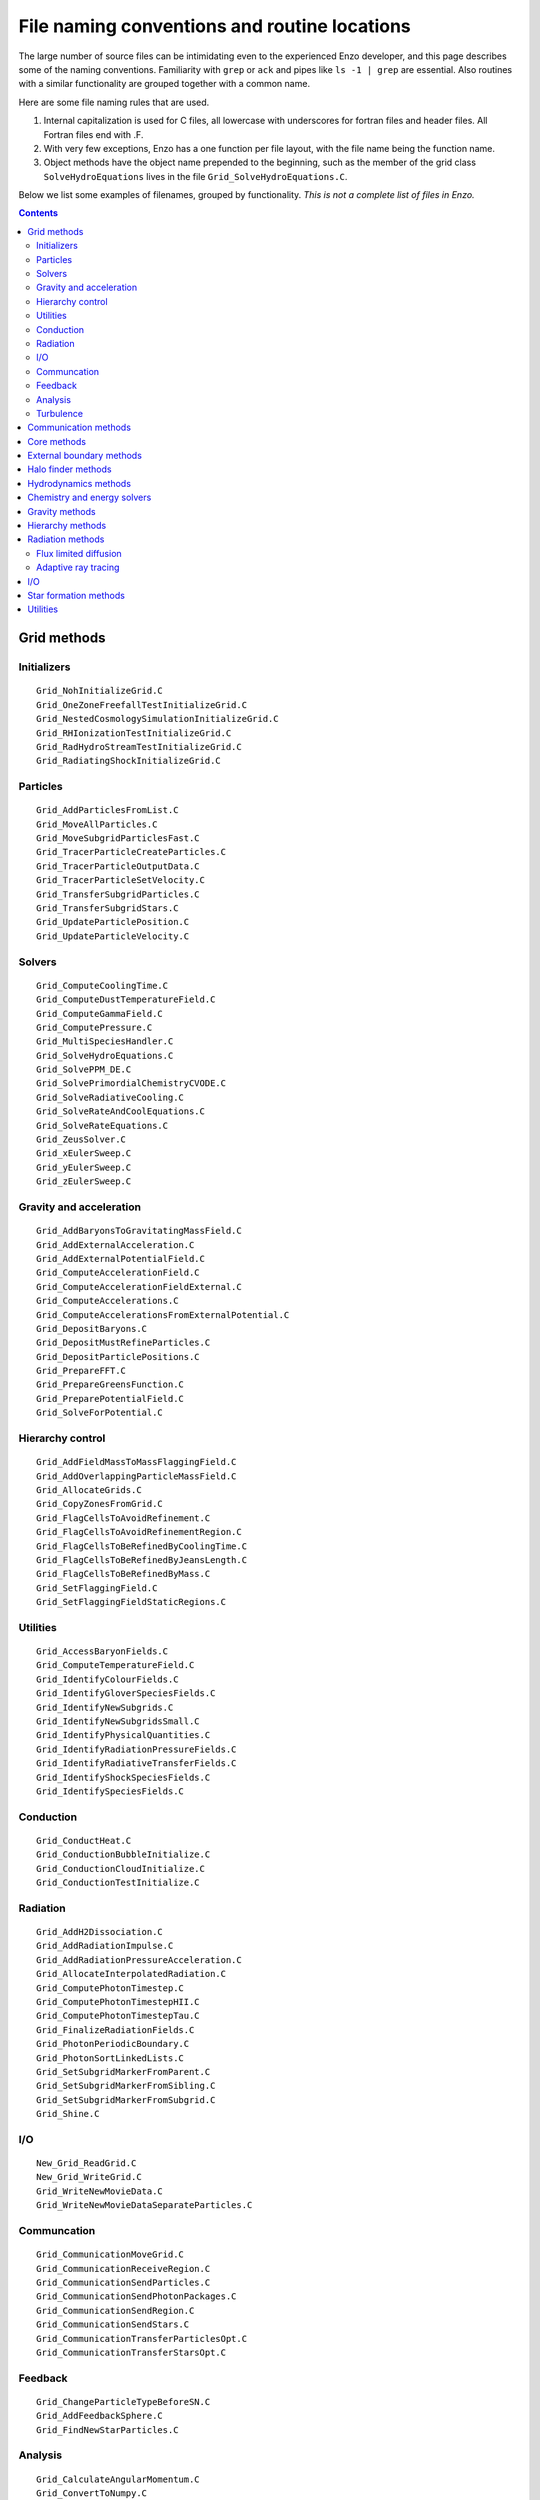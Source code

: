 File naming conventions and routine locations
=============================================

The large number of source files can be intimidating even to the
experienced Enzo developer, and this page describes some of the naming
conventions.  Familiarity with ``grep`` or ``ack`` and pipes like ``ls
-1 | grep`` are essential.  Also routines with a similar functionality
are grouped together with a common name.

Here are some file naming rules that are used.

1. Internal capitalization is used for C files, all lowercase with
   underscores for fortran files and header files. All Fortran files
   end with .F.

2. With very few exceptions, Enzo has a one function per file layout, with the
   file name being the function name. 

3. Object methods have the object name prepended to the beginning,
   such as the member of the grid class ``SolveHydroEquations`` lives
   in the file ``Grid_SolveHydroEquations.C``.

Below we list some examples of filenames, grouped by functionality.
*This is not a complete list of files in Enzo.*

.. contents::

Grid methods
------------

Initializers
^^^^^^^^^^^^
::

	Grid_NohInitializeGrid.C
	Grid_OneZoneFreefallTestInitializeGrid.C
	Grid_NestedCosmologySimulationInitializeGrid.C
	Grid_RHIonizationTestInitializeGrid.C
	Grid_RadHydroStreamTestInitializeGrid.C
	Grid_RadiatingShockInitializeGrid.C


Particles
^^^^^^^^^
::

	Grid_AddParticlesFromList.C
	Grid_MoveAllParticles.C
	Grid_MoveSubgridParticlesFast.C
	Grid_TracerParticleCreateParticles.C
	Grid_TracerParticleOutputData.C
	Grid_TracerParticleSetVelocity.C
	Grid_TransferSubgridParticles.C
	Grid_TransferSubgridStars.C
	Grid_UpdateParticlePosition.C
	Grid_UpdateParticleVelocity.C

Solvers
^^^^^^^
::

	Grid_ComputeCoolingTime.C
	Grid_ComputeDustTemperatureField.C
	Grid_ComputeGammaField.C
	Grid_ComputePressure.C
	Grid_MultiSpeciesHandler.C
	Grid_SolveHydroEquations.C
	Grid_SolvePPM_DE.C
	Grid_SolvePrimordialChemistryCVODE.C
	Grid_SolveRadiativeCooling.C
	Grid_SolveRateAndCoolEquations.C
	Grid_SolveRateEquations.C
	Grid_ZeusSolver.C
	Grid_xEulerSweep.C
	Grid_yEulerSweep.C
	Grid_zEulerSweep.C

Gravity and acceleration
^^^^^^^^^^^^^^^^^^^^^^^^
::

	Grid_AddBaryonsToGravitatingMassField.C
	Grid_AddExternalAcceleration.C
	Grid_AddExternalPotentialField.C
	Grid_ComputeAccelerationField.C
	Grid_ComputeAccelerationFieldExternal.C
	Grid_ComputeAccelerations.C
	Grid_ComputeAccelerationsFromExternalPotential.C
	Grid_DepositBaryons.C
	Grid_DepositMustRefineParticles.C
	Grid_DepositParticlePositions.C
	Grid_PrepareFFT.C
	Grid_PrepareGreensFunction.C
	Grid_PreparePotentialField.C
	Grid_SolveForPotential.C

Hierarchy control
^^^^^^^^^^^^^^^^^
::

	Grid_AddFieldMassToMassFlaggingField.C
	Grid_AddOverlappingParticleMassField.C
	Grid_AllocateGrids.C
	Grid_CopyZonesFromGrid.C
	Grid_FlagCellsToAvoidRefinement.C
	Grid_FlagCellsToAvoidRefinementRegion.C
	Grid_FlagCellsToBeRefinedByCoolingTime.C
	Grid_FlagCellsToBeRefinedByJeansLength.C
	Grid_FlagCellsToBeRefinedByMass.C
	Grid_SetFlaggingField.C
	Grid_SetFlaggingFieldStaticRegions.C

Utilities
^^^^^^^^^
::

	Grid_AccessBaryonFields.C
	Grid_ComputeTemperatureField.C
	Grid_IdentifyColourFields.C
	Grid_IdentifyGloverSpeciesFields.C
	Grid_IdentifyNewSubgrids.C
	Grid_IdentifyNewSubgridsSmall.C
	Grid_IdentifyPhysicalQuantities.C
	Grid_IdentifyRadiationPressureFields.C
	Grid_IdentifyRadiativeTransferFields.C
	Grid_IdentifyShockSpeciesFields.C
	Grid_IdentifySpeciesFields.C

Conduction
^^^^^^^^^^
::

	Grid_ConductHeat.C
	Grid_ConductionBubbleInitialize.C
	Grid_ConductionCloudInitialize.C
	Grid_ConductionTestInitialize.C


Radiation
^^^^^^^^^
::

	Grid_AddH2Dissociation.C
	Grid_AddRadiationImpulse.C
	Grid_AddRadiationPressureAcceleration.C
	Grid_AllocateInterpolatedRadiation.C
	Grid_ComputePhotonTimestep.C
	Grid_ComputePhotonTimestepHII.C
	Grid_ComputePhotonTimestepTau.C
	Grid_FinalizeRadiationFields.C
	Grid_PhotonPeriodicBoundary.C
	Grid_PhotonSortLinkedLists.C
	Grid_SetSubgridMarkerFromParent.C
	Grid_SetSubgridMarkerFromSibling.C
	Grid_SetSubgridMarkerFromSubgrid.C
	Grid_Shine.C

I/O
^^^
::

	New_Grid_ReadGrid.C
	New_Grid_WriteGrid.C
	Grid_WriteNewMovieData.C
	Grid_WriteNewMovieDataSeparateParticles.C


Communcation
^^^^^^^^^^^^
::

	Grid_CommunicationMoveGrid.C
	Grid_CommunicationReceiveRegion.C
	Grid_CommunicationSendParticles.C
	Grid_CommunicationSendPhotonPackages.C
	Grid_CommunicationSendRegion.C
	Grid_CommunicationSendStars.C
	Grid_CommunicationTransferParticlesOpt.C
	Grid_CommunicationTransferStarsOpt.C


Feedback
^^^^^^^^
::

	Grid_ChangeParticleTypeBeforeSN.C
	Grid_AddFeedbackSphere.C
	Grid_FindNewStarParticles.C

Analysis
^^^^^^^^
::

	Grid_CalculateAngularMomentum.C
	Grid_ConvertToNumpy.C

Turbulence
^^^^^^^^^^
::

	Grid_AddRandomForcing.C
	Grid_AppendForcingToBaryonFields.C
	Grid_ComputeRandomForcingFields.C
	Grid_DetachForcingFromBaryonFields.C
	Grid_PrepareRandomForcingNormalization.C
	Grid_ReadRandomForcingFields.C
	Grid_RemoveForcingFromBaryonFields.C


Communication methods
---------------------
::

	CommunicationBroadcastValue.C
	CommunicationBufferedSend.C
	CommunicationCollectParticles.C
	CommunicationCombineGrids.C
	CommunicationInitialize.C
	CommunicationLoadBalanceGrids.C
	CommunicationLoadBalancePhotonGrids.C
	CommunicationLoadBalanceRootGrids.C
	CommunicationMergeStarParticle.C
	CommunicationNonblockingRoutines.C
	CommunicationParallelFFT.C
	CommunicationPartitionGrid.C
	CommunicationReceiveFluxes.C
	CommunicationReceiveHandler.C
	CommunicationReceiverPhotons.C
	CommunicationSendFluxes.C
	CommunicationShareGrids.C
	CommunicationShareParticles.C
	CommunicationShareStars.C
	CommunicationSyncNumberOfParticles.C
	CommunicationSyncNumberOfPhotons.C
	CommunicationTransferParticlesOpt.C
	CommunicationTransferPhotons.C
	CommunicationTransferStarsOpt.C
	CommunicationTransferSubgridParticles.C
	CommunicationTranspose.C
	CommunicationUpdateStarParticleCount.C
	CommunicationUtilities.C


Core methods
------------
::

	EvolveLevel.C
	EvolveHierarchy.C
	enzo.C

External boundary methods
-------------------------
::

	ExternalBoundary_AddField.C
	ExternalBoundary_AppendForcingToBaryonFields.C
	ExternalBoundary_DeleteObsoleteFields.C
	ExternalBoundary_DetachForcingFromBaryonFields.C
	ExternalBoundary_IdentifyPhysicalQuantities.C
	ExternalBoundary_InitializeExternalBoundaryFaceIO.C
	ExternalBoundary_Prepare.C
	ExternalBoundary_ReadExternalBoundary.C
	ExternalBoundary_SetDoubleMachBoundary.C
	ExternalBoundary_SetExternalBoundary.C
	ExternalBoundary_SetExternalBoundaryIO.C
	ExternalBoundary_SetExternalBoundaryParticles.C
	ExternalBoundary_SetShockPoolBoundary.C
	ExternalBoundary_SetWavePoolBoundary.C
	ExternalBoundary_SetWengenCollidingFlowBoundary.C
	ExternalBoundary_WriteExternalBoundary.C
	

Halo finder methods
-------------------
::

	FOF.C
	FOF_Finalize.C
	FOF_Initialize.C
	FOF_allocate.C
	FOF_cmpfunc.C
	FOF_density.C
	FOF_forcetree.C
	FOF_iindexx.C
	FOF_indexx.C
	FOF_ngbtree.C
	FOF_nrutil.C
	FOF_potential.C
	FOF_properties.C
	FOF_selectb.C
	FOF_sort2_flt_int.C
	FOF_sort2_int.C
	FOF_sort_int.C
	FOF_subfind.C
	FOF_subgroups.C
	FOF_unbind.C

Hydrodynamics methods
---------------------
::

	pgas2d.F
	pgas2d_dual.F
	twoshock.F
	inteuler.F
	intlgrg.F
	intpos.F
	intprim.F
	intrmp.F
	intvar.F
	calc_eigen.F
	calcdiss.F
	euler.F
	flux_hll.F
	flux_hllc.F
	flux_twoshock.F

Chemistry and energy solvers
----------------------------
::

	solve_cool.F
	solve_rate.F
	solve_rate_cool.F
	calc_photo_rates.F
	calc_rad.F
	calc_rates.F
	calc_tdust_1d.F
	calc_tdust_3d.F
	cool1d.F
	cool1d_cloudy.F
	cool1d_koyama.F
	cool1d_multi.F
	cool1d_sep.F
	cool_multi_lum.F
	cool_multi_time.F
	cool_time.F


Gravity methods
---------------
::

	mg_calc_defect.F
	mg_prolong.F
	mg_prolong2.F
	mg_relax.F
	mg_restrict.F
	FastFourierTransform.C
	FastFourierTransformPrepareComplex.C
	FastFourierTransformSGIMATH.C
	PrepareDensityField.C
	PrepareGravitatingMassField.C
	PrepareIsolatedGreensFunction.C

Hierarchy methods
-----------------
::

	RebuildHierarchy.C
	CopyZonesFromOldGrids.C
	CreateSUBlingList.C
	CreateSiblingList.C
	DepositParticleMassFlaggingField.C
	FastSiblingLocatorFinalize.C
	FastSiblingLocatorInitialize.C
	FastSiblingLocatorInitializeStaticChainingMesh.C
	FindSubgrids.C
	HilbertCurve3D.C
	LoadBalanceHilbertCurve.C
	LoadBalanceHilbertCurveRootGrids.C
	LoadBalanceSimulatedAnnealing.C
	TransposeRegionOverlap.C
	UpdateFromFinerGrids.C
	

Radiation methods
-----------------

Flux limited diffusion
^^^^^^^^^^^^^^^^^^^^^^
::

	RadiativeTransferCallFLD.C
	RHIonizationClumpInitialize.C
	RHIonizationSteepInitialize.C
	RHIonizationTestInitialize.C
	RadHydroConstTestInitialize.C
	RadHydroGreyMarshakWaveInitialize.C
	RadHydroPulseTestInitialize.C
	RadHydroRadShockInitialize.C
	RadHydroStreamTestInitialize.C
	gFLDProblem_ComputeRHS.C
	gFLDProblem_ComputeRadiationIntegrals.C
	gFLDProblem_ComputeTemperature.C
	gFLDProblem_ComputeTimeStep.C
	gFLDProblem_CrossSections.C
	gFLDProblem_Dump.C
	gFLDProblem_EnforceBoundary.C
	gFLDProblem_Evolve.C
	gFLDProblem_FInterface.C
	gFLDProblem_InitialGuess.C
	gFLDProblem_Initialize.C
	gFLDProblem_LocRHS.C
	gFLDProblem_RadiationSpectrum.C
	gFLDProblem_SetupBoundary.C
	gFLDProblem_UpdateBoundary.C
	gFLDProblem_WriteParameters.C
	gFLDProblem_constructor.C
	gFLDProblem_destructor.C
	gFLDProblem_lsetup.C
	gFLDProblem_lsolve.C
	gFLDProblem_nlresid.C
	gFLDSplit_ComputeRadiationIntegrals.C
	gFLDSplit_ComputeTemperature.C
	gFLDSplit_ComputeTimeStep.C
	gFLDSplit_CrossSections.C
	gFLDSplit_Dump.C
	gFLDSplit_EnforceBoundary.C
	gFLDSplit_Evolve.C
	gFLDSplit_FInterface.C
	gFLDSplit_InitialGuess.C
	gFLDSplit_Initialize.C
	gFLDSplit_RadiationSpectrum.C
	gFLDSplit_SetupBoundary.C
	gFLDSplit_WriteParameters.C
	gFLDSplit_constructor.C
	gFLDSplit_destructor.C

Adaptive ray tracing
^^^^^^^^^^^^^^^^^^^^
::

	EvolvePhotons.C
	RadiativeTransferComputeTimestep.C
	RadiativeTransferHealpixRoutines.C
	RadiativeTransferInitialize.C
	RadiativeTransferLoadBalanceRevert.C
	RadiativeTransferMoveLocalPhotons.C
	RadiativeTransferPrepare.C
	RadiativeTransferReadParameters.C
	RadiativeTransferWriteParameters.C
	SetSubgridMarker.C
	FindSuperSource.C
	FindSuperSourceByPosition.C
	

I/O
---
::

	OutputAsParticleData.C
	OutputCoolingTimeOnly.C
	OutputFromEvolveLevel.C
	OutputLevelInformation.C
	OutputPotentialFieldOnly.C
	OutputSmoothedDarkMatterOnly.C
	ReadAllData.C
	ReadAttr.C
	ReadDataHierarchy.C
	ReadEvolveRefineFile.C
	ReadFile.C
	ReadGridFile.C
	ReadIntFile.C
	ReadMetalCoolingRates.C
	ReadMetalCoolingRatios.C
	ReadParameterFile.C
	ReadPhotonSources.C
	ReadRadiationData.C
	ReadRadiativeTransferSpectrumTable.C
	ReadStarParticleData.C
	ReadUnits.C
	WriteAllData.C
	WriteAllDataCubes.C
	WriteConfigure.C
	WriteDataCubes.C
	WriteDataHierarchy.C
	WriteHDF5HierarchyFile.C
	WriteMemoryMap.C
	WriteParameterFile.C
	WritePhotonSources.C
	WriteRadiationData.C
	WriteStarParticleData.C
	WriteStreamData.C
	WriteStringAttr.C
	WriteTaskMap.C
	WriteTracerParticleData.C
	WriteUnits.C


Star formation methods
----------------------
::

	StarParticleAccretion.C
	StarParticleAddFeedback.C
	StarParticleCountOnly.C
	StarParticleDeath.C
	StarParticleFinalize.C
	StarParticleFindAll.C
	StarParticleInitialize.C
	StarParticleMergeMBH.C
	StarParticleMergeNew.C
	StarParticlePopIII_IMFInitialize.C
	StarParticleRadTransfer.C
	StarParticleSetRefinementLevel.C
	StarParticleSubtractAccretedMass.C
	StarRoutines.C
	Star_Accrete.C
	Star_AccreteAngularMomentum.C
	Star_ActivateNewStar.C
	Star_ApplyFeedbackTrue.C
	Star_AssignAccretedAngularMomentum.C
	Star_AssignFinalMassFromIMF.C
	Star_CalculateFeedbackParameters.C
	Star_CalculateMassAccretion.C
	Star_ComputePhotonRates.C
	Star_DeleteCopyInGridGlobal.C
	Star_DeleteParticle.C
	Star_DisableParticle.C
	Star_FindFeedbackSphere.C
	Star_HitEndpoint.C
	Star_IsARadiationSource.C
	Star_MirrorToParticle.C
	Star_MultiplyAccretionRate.C
	Star_RemoveMassFromStarAfterFeedback.C
	Star_SetFeedbackFlag.C
	Star_SphereContained.C
	Star_SubtractAccretedMassFromCell.C
	cluster_maker.F
	star_feedback_pn_snia.F
	star_maker1.F
	star_maker2.F
	star_maker3.F
	star_maker4.F
	star_maker5.F
	star_maker7.F
	star_maker8.C
	star_maker9.C
	star_maker_h2reg.F
	sink_maker.C
	pop3_color_maker.F
	pop3_maker.F
	pop3_properties.F

Utilities
---------
::

	cic_deposit.F
	cic_flag.F
	cic_interp.F
	cicinterp.F
	smooth.F
	smooth_deposit.F
	rotate2d.F
	rotate3d.F
	int_lin3d.F
	int_spline.F
	interp1d.F
	interp2d.F
	interp3d.F
	interpolate.F
	utilities.F
	MemoryAllocationRoutines.C
	MemoryPoolRoutines.C
	SortCompareFunctions.C

